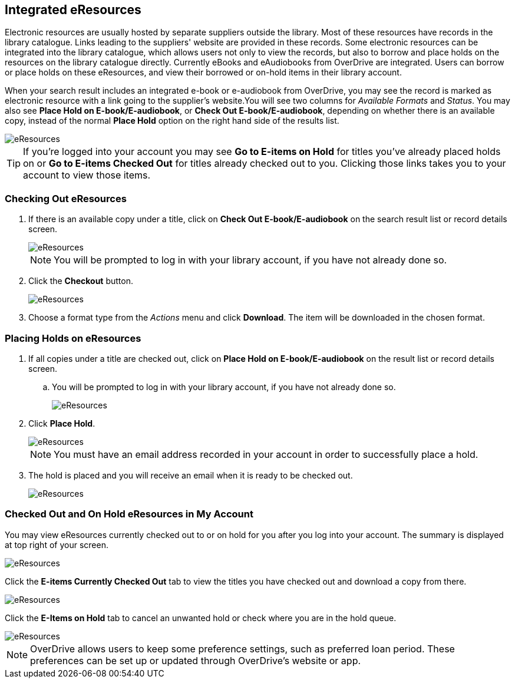 Integrated eResources
----------------------

Electronic resources are usually hosted by separate suppliers outside the library. Most of these resources
have records in the library catalogue. Links leading to the suppliers' website are provided in these
records. Some electronic resources can be integrated into the library catalogue, which allows users not
only to view the records, but also to borrow and place holds on the resources on the library catalogue
directly. Currently eBooks and eAudiobooks from OverDrive are integrated. Users can borrow or place
holds on these eResources, and view their borrowed or on-hold items in their library account.

When your search result includes an integrated e-book or e-audiobook from OverDrive, you may see the record
is marked as electronic resource with a link going to the supplier's website.You will see two columns
for _Available Formats_ and _Status_. You may also see *Place Hold on E-book/E-audiobook*, or
*Check Out E-book/E-audiobook*, depending on whether there is an available copy, instead of the normal
*Place Hold* option on the right hand side of the results list.

image::images/opac/opac-eresource-2.png[scaledwidth="75%",alt="eResources"]

[TIP]
=====
If you're logged into your account you may see *Go to E-items on Hold* for titles you've already placed
holds on or *Go to E-items Checked Out* for titles already checked out to you. Clicking those links takes
you to your account to view those items.
=====


Checking Out eResources
~~~~~~~~~~~~~~~~~~~~~~~~

. If there is an available copy under a title, click on *Check Out E-book/E-audiobook* on the search
result list or record details screen.
+
image::images/opac/opac-eresource-3.png[scaledwidth="75%",alt="eResources"]
+
NOTE: You will be prompted to log in with your library account, if you have not already done so.
+
. Click the *Checkout* button.
+
image::images/opac/opac-eresource-4.png[scaledwidth="75%",alt="eResources"]
+
. Choose a format type from the _Actions_ menu and click *Download*.  The item will be downloaded in the chosen
format.


Placing Holds on eResources
~~~~~~~~~~~~~~~~~~~~~~~~~~~

. If all copies under a title are checked out, click on *Place Hold on E-book/E-audiobook* on the result
list or record details screen.
+
.. You will be prompted to log in with your library account, if you have not already done so.
+
image::images/opac/opac-eresource-6.png[scaledwidth="75%",alt="eResources"]
+
. Click *Place Hold*.
+
image::images/opac/opac-eresource-6b.png[scaledwidth="75%",alt="eResources"]
+
NOTE: You must have an email address recorded in your account in order to successfully place a hold.
+
. The hold is placed and you will receive an email when it is ready to be checked out.
+
image::images/opac/opac-eresource-7.png[scaledwidth="75%",alt="eResources"]


Checked Out and On Hold eResources in My Account
~~~~~~~~~~~~~~~~~~~~~~~~~~~~~~~~~~~~~~~~~~~~~~~~

You may view eResources currently checked out to or on hold for you after you log into your account.
The summary is displayed at top right of your screen.

image::images/opac/opac-eresource-9.png[scaledwidth="75%",alt="eResources"]


Click the *E-items Currently Checked Out* tab to view the titles you have checked out
and download a copy from there.

image::images/opac/opac-eresource-8.png[scaledwidth="75%",alt="eResources"]

Click the *E-Items on Hold* tab to cancel an unwanted hold or check where you are in the hold
queue.

image::images/opac/opac-eresource-10.png[scaledwidth="75%",alt="eResources"]




NOTE: OverDrive allows users to keep some preference settings, such as preferred loan period. These preferences
can be set up or updated through OverDrive's website or app.
